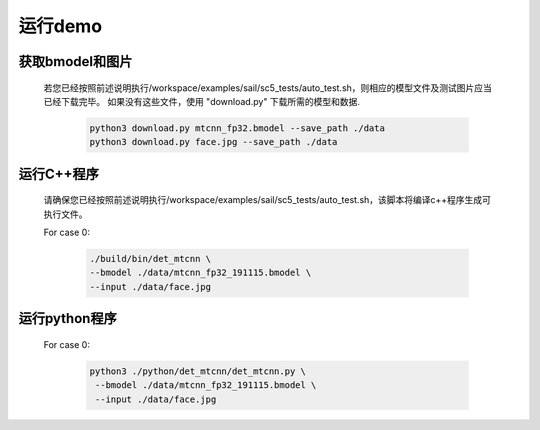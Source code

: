 运行demo
________


获取bmodel和图片
^^^^^^^^^^^^^^^^

    若您已经按照前述说明执行/workspace/examples/sail/sc5_tests/auto_test.sh，则相应的模型文件及测试图片应当已经下载完毕。
    如果没有这些文件，使用 "download.py" 下载所需的模型和数据. 

        .. code-block:: shell
          
           python3 download.py mtcnn_fp32.bmodel --save_path ./data
           python3 download.py face.jpg --save_path ./data

运行C++程序
^^^^^^^^^^^

    请确保您已经按照前述说明执行/workspace/examples/sail/sc5_tests/auto_test.sh，该脚本将编译c++程序生成可执行文件。
    
    For case 0:
    
        .. code-block:: shell

           ./build/bin/det_mtcnn \
           --bmodel ./data/mtcnn_fp32_191115.bmodel \
           --input ./data/face.jpg


运行python程序
^^^^^^^^^^^^^^

    For case 0:

        .. code-block:: shell

           python3 ./python/det_mtcnn/det_mtcnn.py \
            --bmodel ./data/mtcnn_fp32_191115.bmodel \
            --input ./data/face.jpg